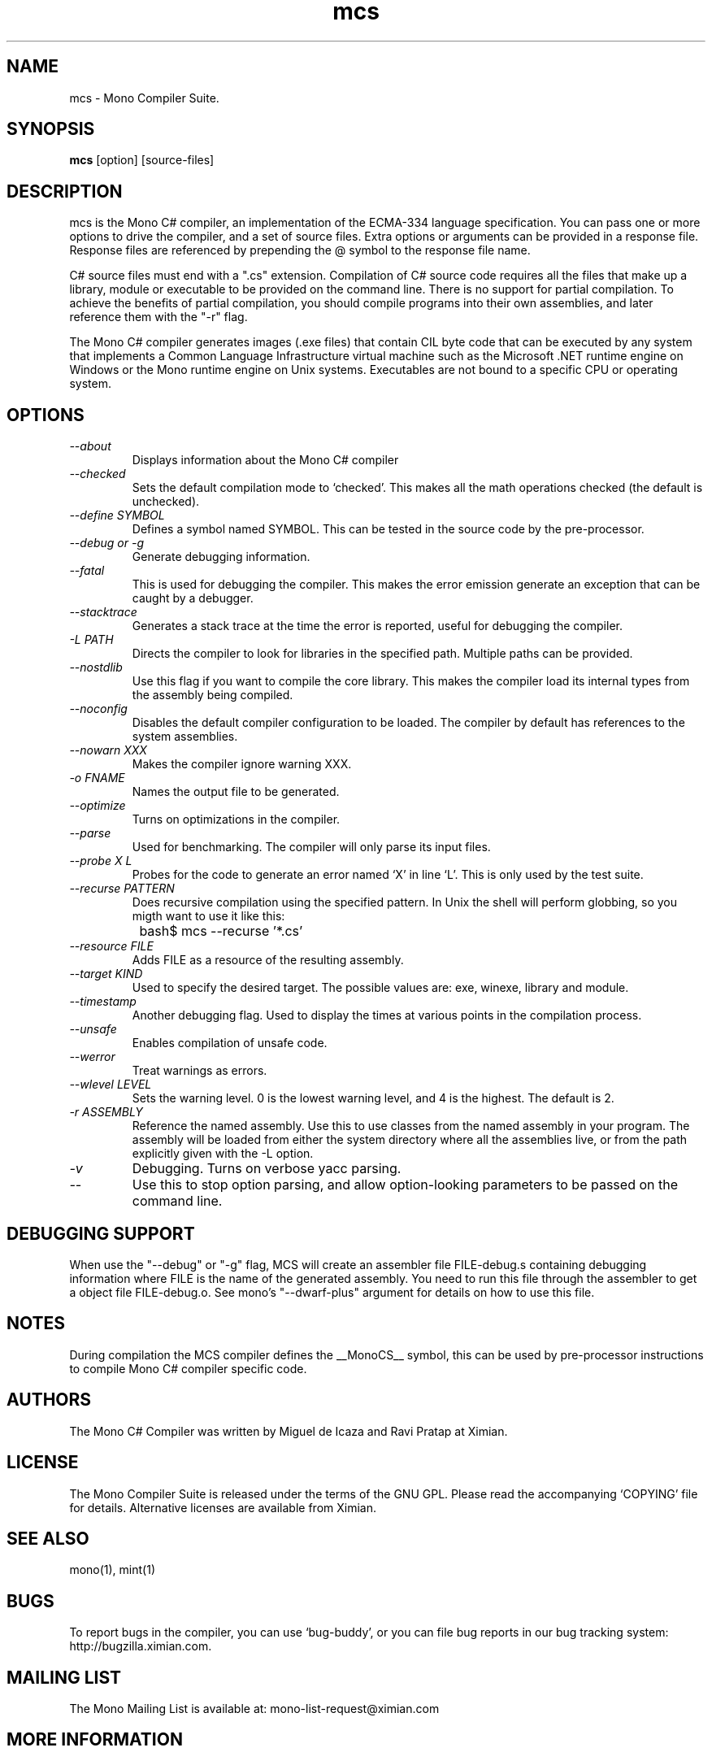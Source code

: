 .TH mcs 1 "6 January 2001"
.SH NAME 
mcs \- Mono Compiler Suite.
.SH SYNOPSIS
.B mcs 
[option] [source-files]
.SH DESCRIPTION
mcs is the Mono C# compiler, an implementation of the ECMA-334
language specification.  You can pass one or more options to drive the
compiler, and a set of source files.  Extra options or arguments can
be provided in a response file.  Response files are referenced by
prepending the @ symbol to the response file name.
.PP
C# source files must end with a ".cs" extension.  Compilation of C#
source code requires all the files that make up a library, module or
executable to be provided on the command line.  There is no support
for partial compilation.  To achieve the benefits of partial
compilation, you should compile programs into their own assemblies,
and later reference them with the "-r" flag.
.PP
The Mono C# compiler generates images (.exe files) that contain CIL
byte code that can be executed by any system that implements a Common
Language Infrastructure virtual machine such as the Microsoft .NET
runtime engine on Windows or the Mono runtime engine on Unix systems.
Executables are not bound to a specific CPU or operating system.
.PP
.SH OPTIONS
.TP
.I \-\-about
Displays information about the Mono C# compiler
.TP
.I \-\-checked
Sets the default compilation mode to `checked'.  This makes all
the math operations checked (the default is unchecked).
.TP
.I \-\-define SYMBOL
Defines a symbol named SYMBOL.  This can be tested in the source code
by the pre-processor.
.TP
.I \-\-debug or \-g
Generate debugging information.  
.TP
.I \-\-fatal 
This is used for debugging the compiler.  This makes the error emission
generate an exception that can be caught by a debugger.
.TP
.I \-\-stacktrace
Generates a stack trace at the time the error is reported, useful for
debugging the compiler.
.TP
.I \-L PATH
Directs the compiler to look for libraries in the specified path.
Multiple paths can be provided.
.TP
.I \-\-nostdlib
Use this flag if you want to compile the core library.  This makes the
compiler load its internal types from the assembly being compiled.
.TP
.I \-\-noconfig
Disables the default compiler configuration to be loaded.  The
compiler by default has references to the system assemblies. 
.TP
.I \-\-nowarn XXX
Makes the compiler ignore warning XXX.
.TP
.I \-o FNAME
Names the output file to be generated.
.TP
.I \-\-optimize
Turns on optimizations in the compiler.  
.TP
.I \-\-parse
Used for benchmarking.  The compiler will only parse its input files.
.TP
.I \-\-probe X L
Probes for the code to generate an error named `X' in line `L'.  This
is only used by the test suite.
.TP
.I \-\-recurse PATTERN
Does recursive compilation using the specified pattern.  In Unix the
shell will perform globbing, so you migth want to use it like this:
.PP
.nf
		bash$ mcs --recurse '*.cs' 
.fi
.TP
.I \-\-resource FILE
Adds FILE as a resource of the resulting assembly.
.TP
.I \-\-target KIND
Used to specify the desired target.  The possible values are: exe,
winexe, library and module.  
.TP
.I \-\-timestamp
Another debugging flag.  Used to display the times at various points
in the compilation process.
.TP
.I \-\-unsafe
Enables compilation of unsafe code.
.TP
.I \-\-werror
Treat warnings as errors.
.TP
.I \-\-wlevel LEVEL
Sets the warning level.  0 is the lowest warning level, and 4 is the
highest.  The default is 2.
.TP
.I \-r ASSEMBLY
Reference the named assembly.  Use this to use classes from the named
assembly in your program.  The assembly will be loaded from either the
system directory where all the assemblies live, or from the path
explicitly given with the -L option.
.TP
.I \-v 
Debugging. Turns on verbose yacc parsing.
.TP
.I \-\-
Use this to stop option parsing, and allow option-looking parameters
to be passed on the command line.
.PP
.SH DEBUGGING SUPPORT
When use the "--debug" or "-g" flag, MCS will create an assembler file
FILE-debug.s containing debugging information where FILE is the name of
the generated assembly. You need to run this file through the assembler
to get a object file FILE-debug.o.  See mono's "--dwarf-plus" argument
for details on how to use this file.
.SH NOTES
During compilation the MCS compiler defines the __MonoCS__ symbol,
this can be used by pre-processor instructions to compile Mono C#
compiler specific code.
.SH AUTHORS
The Mono C# Compiler was written by Miguel de Icaza and Ravi Pratap at
Ximian. 
.PP
.SH LICENSE
The Mono Compiler Suite is released under the terms of the GNU GPL.
Please read the accompanying `COPYING' file for details.  Alternative
licenses are available from Ximian.
.PP
.SH SEE ALSO
mono(1), mint(1)
.PP
.SH BUGS
To report bugs in the compiler, you can use `bug-buddy', or you can
file bug reports in our bug tracking system:
http://bugzilla.ximian.com.
.SH MAILING LIST
The Mono Mailing List is available at: mono-list-request@ximian.com
.SH MORE INFORMATION
The Mono C# compiler is developed by Ximian, Inc
(http://www.ximian.com) (http://www.ximian.com) and is based on the
ECMA C# language standard available here:
http://www.ecma.ch/ecma1/STAND/ecma-334.htm


